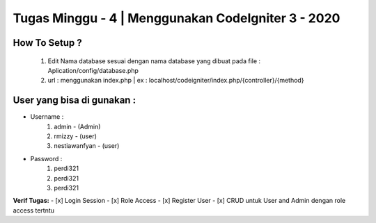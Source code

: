 ###################
Tugas Minggu - 4 | Menggunakan CodeIgniter 3 - 2020
###################

*********
How To Setup ?
*********

    1. Edit Nama database sesuai dengan nama database yang dibuat pada file : Aplication/config/database.php
    2. url : menggunakan index.php | ex : localhost/codeigniter/index.php/{controller}/{method}

*********
User yang bisa di gunakan : 
*********

- Username :
    1. admin - (Admin)
    2. rmizzy - (user)
    3. nestiawanfyan - (user)
-  Password :
    1. perdi321
    2. perdi321
    3. perdi321

**Verif Tugas:**
- [x] Login Session
- [x] Role Access
- [x] Register User
- [x] CRUD untuk User and Admin dengan role access tertntu